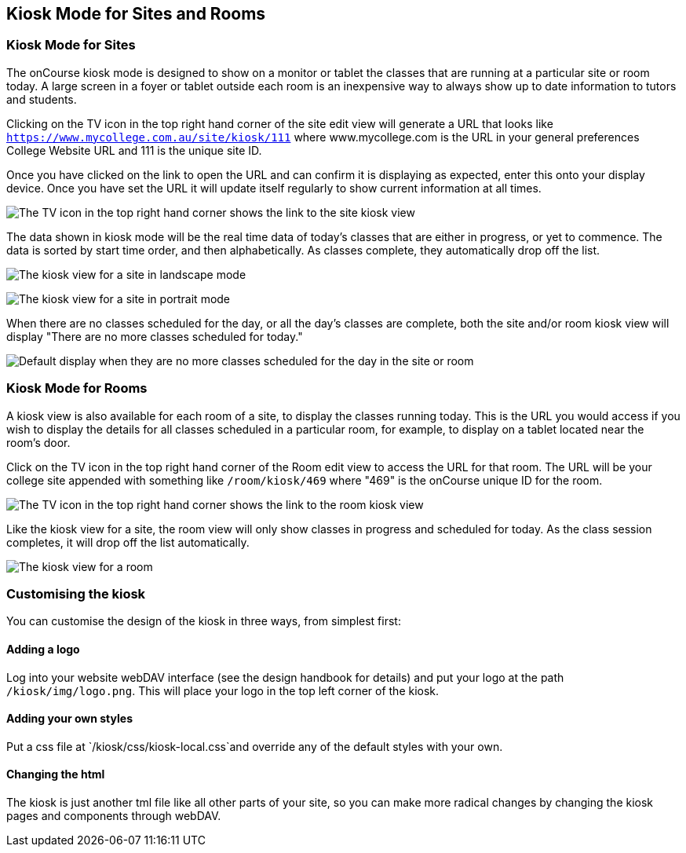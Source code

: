[[kiosk]]
== Kiosk Mode for Sites and Rooms

=== Kiosk Mode for Sites

The onCourse kiosk mode is designed to show on a monitor or tablet the
classes that are running at a particular site or room today. A large
screen in a foyer or tablet outside each room is an inexpensive way to
always show up to date information to tutors and students.

Clicking on the TV icon in the top right hand corner of the site edit
view will generate a URL that looks like
`https://www.mycollege.com.au/site/kiosk/111` where www.mycollege.com is
the URL in your general preferences College Website URL and 111 is the
unique site ID.

Once you have clicked on the link to open the URL and can confirm it is
displaying as expected, enter this onto your display device. Once you
have set the URL it will update itself regularly to show current
information at all times.

image:images/kiosk/site_kiosk_link.png[ The TV icon in the top right
hand corner shows the link to the site kiosk view ,scaledwidth=100.0%]

The data shown in kiosk mode will be the real time data of today's
classes that are either in progress, or yet to commence. The data is
sorted by start time order, and then alphabetically. As classes
complete, they automatically drop off the list.

image:images/kiosk/kiosk_site.png[ The kiosk view for a site in
landscape mode ,scaledwidth=100.0%]

image:images/kiosk/kiosk_portrait.png[ The kiosk view for a site in
portrait mode ,scaledwidth=100.0%]

When there are no classes scheduled for the day, or all the day's
classes are complete, both the site and/or room kiosk view will display
"There are no more classes scheduled for today."

image:images/kiosk/kiosk_no_more_classes.png[ Default display when they
are no more classes scheduled for the day in the site or room
,scaledwidth=100.0%]

=== Kiosk Mode for Rooms

A kiosk view is also available for each room of a site, to display the
classes running today. This is the URL you would access if you wish to
display the details for all classes scheduled in a particular room, for
example, to display on a tablet located near the room's door.

Click on the TV icon in the top right hand corner of the Room edit view
to access the URL for that room. The URL will be your college site
appended with something like `/room/kiosk/469` where "469" is the
onCourse unique ID for the room.

image:images/kiosk/room_kiosk_link.png[ The TV icon in the top right
hand corner shows the link to the room kiosk view ,scaledwidth=100.0%]

Like the kiosk view for a site, the room view will only show classes in
progress and scheduled for today. As the class session completes, it
will drop off the list automatically.

image:images/kiosk/kiosk_room.png[ The kiosk view for a room
,scaledwidth=100.0%]

=== Customising the kiosk

You can customise the design of the kiosk in three ways, from simplest
first:

==== Adding a logo

Log into your website webDAV interface (see the design handbook for
details) and put your logo at the path `/kiosk/img/logo.png`. This will
place your logo in the top left corner of the kiosk.

==== Adding your own styles

Put a css file at `/kiosk/css/kiosk-local.css`and override any of the
default styles with your own.

==== Changing the html

The kiosk is just another tml file like all other parts of your site, so
you can make more radical changes by changing the kiosk pages and
components through webDAV.
